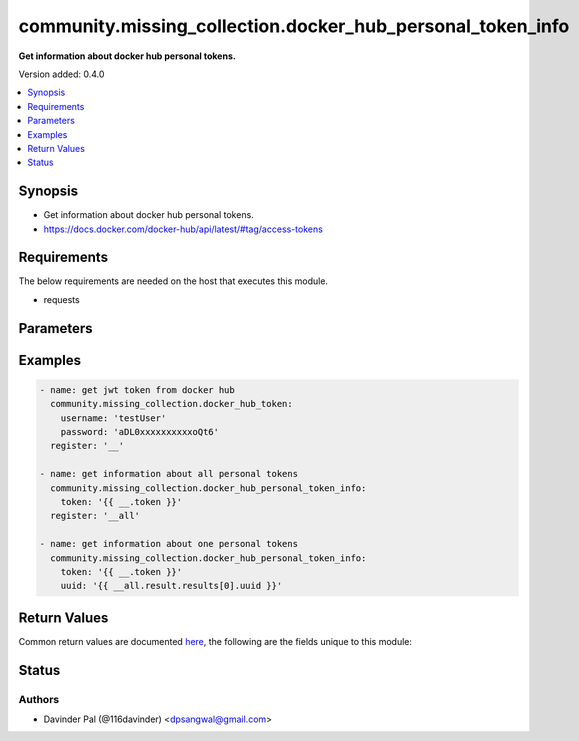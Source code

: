 .. _community.missing_collection.docker_hub_personal_token_info_module:


***********************************************************
community.missing_collection.docker_hub_personal_token_info
***********************************************************

**Get information about docker hub personal tokens.**


Version added: 0.4.0

.. contents::
   :local:
   :depth: 1


Synopsis
--------
- Get information about docker hub personal tokens.
- https://docs.docker.com/docker-hub/api/latest/#tag/access-tokens



Requirements
------------
The below requirements are needed on the host that executes this module.

- requests


Parameters
----------

.. raw:: html

    <table  border=0 cellpadding=0 class="documentation-table">
        <tr>
            <th colspan="1">Parameter</th>
            <th>Choices/<font color="blue">Defaults</font></th>
            <th width="100%">Comments</th>
        </tr>
            <tr>
                <td colspan="1">
                    <div class="ansibleOptionAnchor" id="parameter-"></div>
                    <b>page</b>
                    <a class="ansibleOptionLink" href="#parameter-" title="Permalink to this option"></a>
                    <div style="font-size: small">
                        <span style="color: purple">integer</span>
                    </div>
                </td>
                <td>
                        <b>Default:</b><br/><div style="color: blue">1</div>
                </td>
                <td>
                        <div>page number of personal tokens retrieve call.</div>
                </td>
            </tr>
            <tr>
                <td colspan="1">
                    <div class="ansibleOptionAnchor" id="parameter-"></div>
                    <b>page_size</b>
                    <a class="ansibleOptionLink" href="#parameter-" title="Permalink to this option"></a>
                    <div style="font-size: small">
                        <span style="color: purple">integer</span>
                    </div>
                </td>
                <td>
                        <b>Default:</b><br/><div style="color: blue">100</div>
                </td>
                <td>
                        <div>number of personal tokens retrieved in one call.</div>
                </td>
            </tr>
            <tr>
                <td colspan="1">
                    <div class="ansibleOptionAnchor" id="parameter-"></div>
                    <b>token</b>
                    <a class="ansibleOptionLink" href="#parameter-" title="Permalink to this option"></a>
                    <div style="font-size: small">
                        <span style="color: purple">string</span>
                         / <span style="color: red">required</span>
                    </div>
                </td>
                <td>
                </td>
                <td>
                        <div>jwt/Bearer token for docker hub api.</div>
                </td>
            </tr>
            <tr>
                <td colspan="1">
                    <div class="ansibleOptionAnchor" id="parameter-"></div>
                    <b>url</b>
                    <a class="ansibleOptionLink" href="#parameter-" title="Permalink to this option"></a>
                    <div style="font-size: small">
                        <span style="color: purple">string</span>
                    </div>
                </td>
                <td>
                        <b>Default:</b><br/><div style="color: blue">"https://hub.docker.com/v2/access-tokens/"</div>
                </td>
                <td>
                        <div>docker hub api.</div>
                </td>
            </tr>
            <tr>
                <td colspan="1">
                    <div class="ansibleOptionAnchor" id="parameter-"></div>
                    <b>uuid</b>
                    <a class="ansibleOptionLink" href="#parameter-" title="Permalink to this option"></a>
                    <div style="font-size: small">
                        <span style="color: purple">string</span>
                    </div>
                </td>
                <td>
                </td>
                <td>
                        <div>uuid of personal token.</div>
                        <div>if defined, will fetch info about given <em>uuid</em> persona token only.</div>
                        <div>else all personal tokens will be fetched.</div>
                </td>
            </tr>
    </table>
    <br/>




Examples
--------

.. code-block:: yaml

    - name: get jwt token from docker hub
      community.missing_collection.docker_hub_token:
        username: 'testUser'
        password: 'aDL0xxxxxxxxxxoQt6'
      register: '__'

    - name: get information about all personal tokens
      community.missing_collection.docker_hub_personal_token_info:
        token: '{{ __.token }}'
      register: '__all'

    - name: get information about one personal tokens
      community.missing_collection.docker_hub_personal_token_info:
        token: '{{ __.token }}'
        uuid: '{{ __all.result.results[0].uuid }}'



Return Values
-------------
Common return values are documented `here <https://docs.ansible.com/ansible/latest/reference_appendices/common_return_values.html#common-return-values>`_, the following are the fields unique to this module:

.. raw:: html

    <table border=0 cellpadding=0 class="documentation-table">
        <tr>
            <th colspan="1">Key</th>
            <th>Returned</th>
            <th width="100%">Description</th>
        </tr>
            <tr>
                <td colspan="1">
                    <div class="ansibleOptionAnchor" id="return-"></div>
                    <b>result</b>
                    <a class="ansibleOptionLink" href="#return-" title="Permalink to this return value"></a>
                    <div style="font-size: small">
                      <span style="color: purple">dictionary</span>
                    </div>
                </td>
                <td>when success.</td>
                <td>
                            <div>result of docker hub api.</div>
                    <br/>
                        <div style="font-size: smaller"><b>Sample:</b></div>
                        <div style="font-size: smaller; color: blue; word-wrap: break-word; word-break: break-all;">{&#x27;count&#x27;: 1, &#x27;next&#x27;: &#x27;string&#x27;, &#x27;previous&#x27;: &#x27;string&#x27;, &#x27;active_count&#x27;: 1, &#x27;results&#x27;: [{&#x27;uuid&#x27;: &#x27;b30bbf97-506c-4ecd-aabc-842f3cb484fb&#x27;, &#x27;client_id&#x27;: &#x27;HUB&#x27;, &#x27;creator_ip&#x27;: &#x27;127.0.0.1&#x27;, &#x27;creator_ua&#x27;: &#x27;some user agent&#x27;, &#x27;created_at&#x27;: &#x27;2021-07-20T12:00:00.000Z&#x27;, &#x27;last_used&#x27;: &#x27;string&#x27;, &#x27;generated_by&#x27;: &#x27;manual&#x27;, &#x27;is_active&#x27;: True, &#x27;token&#x27;: &#x27;&#x27;, &#x27;token_label&#x27;: &#x27;My read only token&#x27;, &#x27;scopes&#x27;: [&#x27;repo:read&#x27;]}]}</div>
                </td>
            </tr>
    </table>
    <br/><br/>


Status
------


Authors
~~~~~~~

- Davinder Pal (@116davinder) <dpsangwal@gmail.com>
